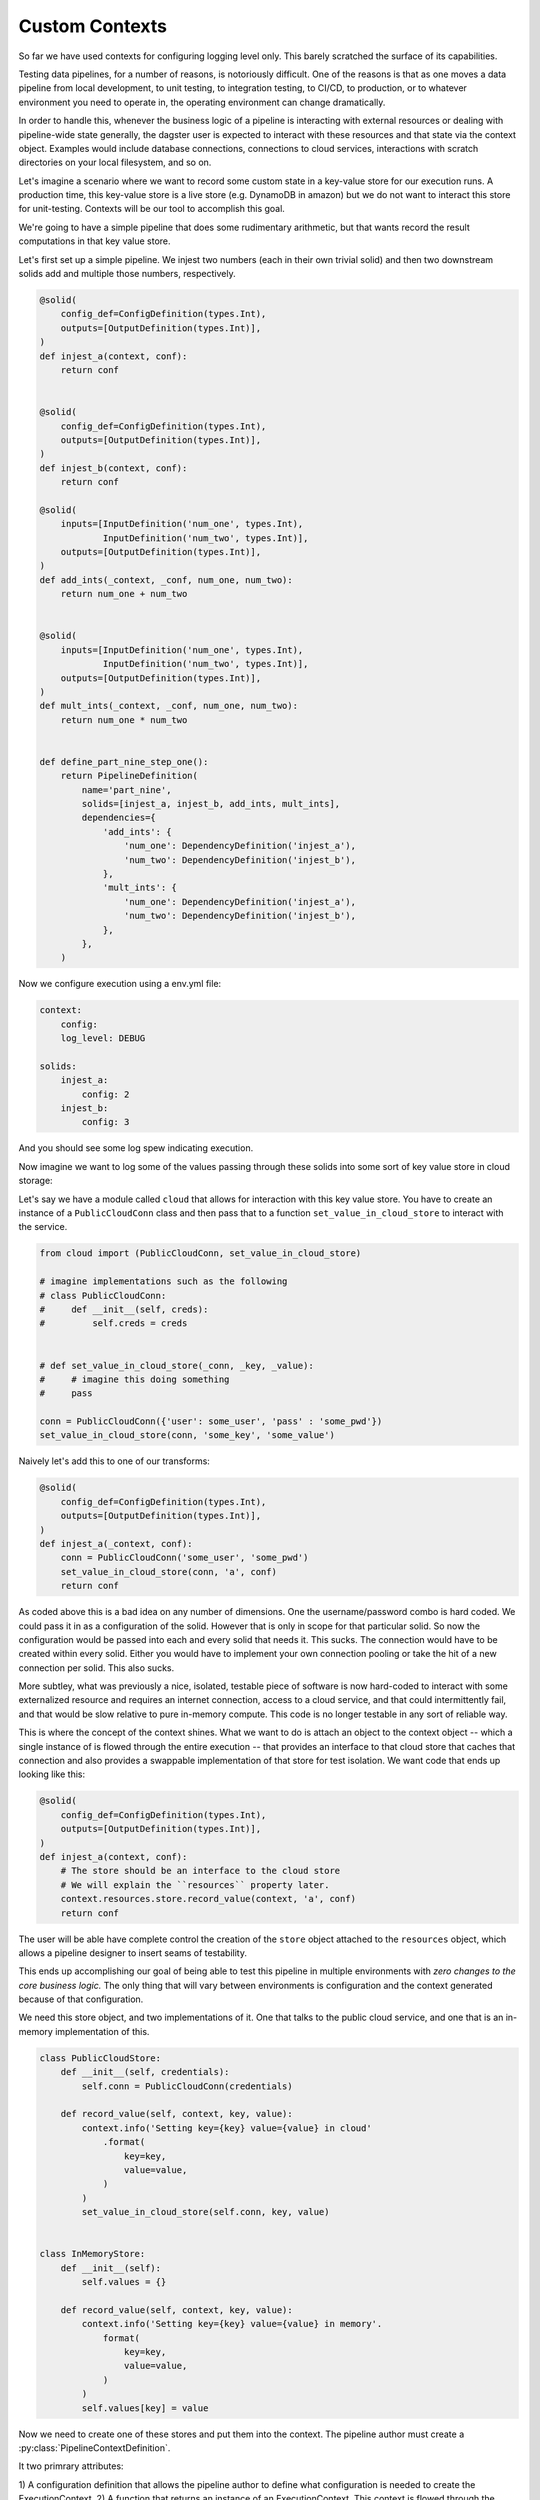 Custom Contexts
---------------

So far we have used contexts for configuring logging level only. This barely scratched the surface
of its capabilities.

Testing data pipelines, for a number of reasons, is notoriously difficult. One of the reasons is
that as one moves a data pipeline from local development, to unit testing, to integration testing, to CI/CD,
to production, or to whatever environment you need to operate in, the operating environment can
change dramatically.

In order to handle this, whenever the business logic of a pipeline is interacting with external resources
or dealing with pipeline-wide state generally, the dagster user is expected to interact with these resources
and that state via the context object. Examples would include database connections, connections to cloud services,
interactions with scratch directories on your local filesystem, and so on.

Let's imagine a scenario where we want to record some custom state in a key-value store for our execution runs.
A production time, this key-value store is a live store (e.g. DynamoDB in amazon) but we do not want to interact
this store for unit-testing. Contexts will be our tool to accomplish this goal.

We're going to have a simple pipeline that does some rudimentary arithmetic, but that wants record
the result computations in that key value store.

Let's first set up a simple pipeline. We injest two numbers (each in their own trivial solid)
and then two downstream solids add and multiple those numbers, respectively.

.. code-block:: python

    @solid(
        config_def=ConfigDefinition(types.Int),
        outputs=[OutputDefinition(types.Int)],
    )
    def injest_a(context, conf):
        return conf


    @solid(
        config_def=ConfigDefinition(types.Int),
        outputs=[OutputDefinition(types.Int)],
    )
    def injest_b(context, conf):
        return conf

    @solid(
        inputs=[InputDefinition('num_one', types.Int),
                InputDefinition('num_two', types.Int)],
        outputs=[OutputDefinition(types.Int)],
    )
    def add_ints(_context, _conf, num_one, num_two):
        return num_one + num_two


    @solid(
        inputs=[InputDefinition('num_one', types.Int),
                InputDefinition('num_two', types.Int)],
        outputs=[OutputDefinition(types.Int)],
    )
    def mult_ints(_context, _conf, num_one, num_two):
        return num_one * num_two
        

    def define_part_nine_step_one():
        return PipelineDefinition(
            name='part_nine',
            solids=[injest_a, injest_b, add_ints, mult_ints],
            dependencies={
                'add_ints': {
                    'num_one': DependencyDefinition('injest_a'),
                    'num_two': DependencyDefinition('injest_b'),
                },
                'mult_ints': {
                    'num_one': DependencyDefinition('injest_a'),
                    'num_two': DependencyDefinition('injest_b'),
                },
            },
        )

Now we configure execution using a env.yml file:

.. code-block:: yaml

    context:
        config: 
        log_level: DEBUG

    solids:
        injest_a:
            config: 2
        injest_b: 
            config: 3

And you should see some log spew indicating execution.

Now imagine we want to log some of the values passing through these solids
into some sort of key value store in cloud storage:

Let's say we have a module called ``cloud`` that allows for interaction
with this key value store. You have to create an instance of a ``PublicCloudConn``
class and then pass that to a function ``set_value_in_cloud_store`` to interact
with the service.

.. code-block:: python

    from cloud import (PublicCloudConn, set_value_in_cloud_store)

    # imagine implementations such as the following
    # class PublicCloudConn:
    #     def __init__(self, creds):
    #         self.creds = creds


    # def set_value_in_cloud_store(_conn, _key, _value):
    #     # imagine this doing something
    #     pass

    conn = PublicCloudConn({'user': some_user', 'pass' : 'some_pwd'})
    set_value_in_cloud_store(conn, 'some_key', 'some_value')


Naively let's add this to one of our transforms:

.. code-block:: python

    @solid(
        config_def=ConfigDefinition(types.Int),
        outputs=[OutputDefinition(types.Int)],
    )
    def injest_a(_context, conf):
        conn = PublicCloudConn('some_user', 'some_pwd')
        set_value_in_cloud_store(conn, 'a', conf)
        return conf

As coded above this is a bad idea on any number of dimensions. One the username/password
combo is hard coded. We could pass it in as a configuration of the solid. However that
is only in scope for that particular solid. So now the configuration would be passed into
each and every solid that needs it. This sucks. The connection would have to be created within
every solid. Either you would have to implement your own connection pooling or take the hit
of a new connection per solid. This also sucks.

More subtley, what was previously a nice, isolated, testable piece of software is now hard-coded
to interact with some externalized resource and requires an internet connection, access to
a cloud service, and that could intermittently fail, and that would be slow relative to pure
in-memory compute. This code is no longer testable in any sort of reliable way.

This is where the concept of the context shines. What we want to do is attach an object to the
context object -- which a single instance of is flowed through the entire execution --  that
provides an interface to that cloud store that caches that connection and also provides a
swappable implementation of that store for test isolation. We want code that ends up looking like
this:

.. code-block:: python

    @solid(
        config_def=ConfigDefinition(types.Int),
        outputs=[OutputDefinition(types.Int)],
    )
    def injest_a(context, conf):
        # The store should be an interface to the cloud store 
        # We will explain the ``resources`` property later.
        context.resources.store.record_value(context, 'a', conf)
        return conf

The user will be able have complete control the creation of the ``store`` object attached to
the ``resources`` object, which allows a pipeline designer to insert seams of testability.

This ends up accomplishing our goal of being able to test this pipeline in multiple environments
with *zero changes to the core business logic.* The only thing that will vary between environments
is configuration and the context generated because of that configuration.

We need this store object, and two implementations of it. One that talks to the public cloud
service, and one that is an in-memory implementation of this.

.. code-block:: python

    class PublicCloudStore:
        def __init__(self, credentials):
            self.conn = PublicCloudConn(credentials)

        def record_value(self, context, key, value):
            context.info('Setting key={key} value={value} in cloud'
                .format(
                    key=key,
                    value=value,
                )
            )
            set_value_in_cloud_store(self.conn, key, value)


    class InMemoryStore:
        def __init__(self):
            self.values = {}

        def record_value(self, context, key, value):
            context.info('Setting key={key} value={value} in memory'.
                format(
                    key=key,
                    value=value,
                )
            )
            self.values[key] = value


Now we need to create one of these stores and put them into the context. The pipeline author must
create a :py:class:`PipelineContextDefinition`.

It two primrary attributes:

1) A configuration definition that allows the pipeline author to define what configuration
is needed to create the ExecutionContext.
2) A function that returns an instance of an ExecutionContext. This context is flowed through
the entire execution.

First let's create the context suitable for local testing:

..code-block:: python

    PartNineResources = namedtuple('PartNineResources', 'store')

    PipelineContextDefinition(
        context_fn=lambda _pipeline_def, _conf: 
            ExecutionContext.console_logging(
                log_level=DEBUG,
                resources=PartNineResources(InMemoryStore())
            )
    )

This context requires *no* configuration so it is not specified. We then 
provide a lambda which creates an ExecutionContext. You'll notice that we pass
in a log_level and a "resources" object. The resources object can be any
python object. What is demonstrated above is a convention. The resources
object that the user creates will be passed through the execution.

So if we return to the implementation of the solids that includes the interaction
with the key-value store, you can see how this will invoke the in-memory store object
which is attached the resources property of the context.

.. code-block:: python

    @solid(
        config_def=ConfigDefinition(types.Int),
        outputs=[OutputDefinition(types.Int)],
    )
    def injest_a(context, conf):
        context.resources.store.record_value(context, 'a', conf)
        return conf

    @solid(
        config_def=ConfigDefinition(types.Int),
        outputs=[OutputDefinition(types.Int)],
    )
    def injest_b(context, conf):
        context.resources.store.record_value(context, 'b', conf)
        return conf


    @solid(
        inputs=[InputDefinition('num_one', types.Int),
                InputDefinition('num_two', types.Int)],
        outputs=[OutputDefinition(types.Int)],
    )
    def add_ints(context, _conf, num_one, num_two):
        result = num_one + num_two
        context.resources.store.record_value(context, 'add', result)
        return result


    @solid(
        inputs=[InputDefinition('num_one', types.Int),
                InputDefinition('num_two', types.Int)],
        outputs=[OutputDefinition(types.Int)],
    )
    def mult_ints(context, _conf, num_one, num_two):
        result = num_one * num_two
        context.resources.store.record_value(context, 'mult', result)
        return result

Now we need to declare the pipeline to use this PipelineContextDefinition. 
We do so with the following:

.. code-block:: python

    return PipelineDefinition(
        name='part_nine',
        solids=[injest_a, injest_b, add_ints, mult_ints],
        dependencies={
            'add_ints': {
                'num_one': DependencyDefinition('injest_a'),
                'num_two': DependencyDefinition('injest_b'),
            },
            'mult_ints': {
                'num_one': DependencyDefinition('injest_a'),
                'num_two': DependencyDefinition('injest_b'),
            },
        },
        context_definitions={
            'local': PipelineContextDefinition(
                context_fn=lambda _pipeline_def, _conf: 
                    ExecutionContext.console_logging(
                        log_level=DEBUG,
                        resources=PartNineResources(InMemoryStore())
                    ),
                )
            ),
        }
    )

You'll notice that we have "named" the context local. Now when we invoke that context,
we config it with that name.

.. code-block:: yaml

    context:
        name: local

    solids:
        injest_a:
            config: 2
        injest_b:
            config: 3

Now run the pipeline and you should see logging indicating the execution is occuring.

Now let us add a different context definition that substitutes in the production
version of that store.

.. code-block:: python

    PipelineDefinition(
        name='part_nine',
        solids=[injest_a, injest_b, add_ints, mult_ints],
        dependencies={
            'add_ints': {
                'num_one': DependencyDefinition('injest_a'),
                'num_two': DependencyDefinition('injest_b'),
            },
            'mult_ints': {
                'num_one': DependencyDefinition('injest_a'),
                'num_two': DependencyDefinition('injest_b'),
            },
        },
        context_definitions={
            'local': PipelineContextDefinition(
                context_fn=lambda _pipeline_def, _conf: 
                    ExecutionContext.console_logging(
                        log_level=DEBUG,
                        resources=PartNineResources(InMemoryStore())
                    )
            ),
            'cloud': PipelineContextDefinition(
                context_fn=lambda _pipeline_def, conf: 
                    ExecutionContext.console_logging(
                        resources=PartNineResources(
                            PublicCloudStore(conf['credentials'],
                        )
                    )
                ),
                config_def=ConfigDefinition(
                    config_type=types.ConfigDictionary({
                        'credentials': Field(types.ConfigDictionary({
                            'user' : Field(types.String),
                            'pass' : Field(types.String),
                        })),
                    }),
                ),
            )
        }
    )

Notice the *second* context definition. It

1) Accepts configuration, the specifies that in a typed fashion.
2) Creates a different version of that store, to which it passes configuration.

Now when you invoke this pipeline with the following yaml file:

.. code-block:: yaml

    context:
        name: cloud
        config:
            credentials:
                user: some_user
                pass: some_password

    solids:
        injest_a:
            config: 2
        injest_b:
            config: 3

It will create the production version of that store. Note that you have
not change the implementation of any solid to do this. Only the configuration
changes.
